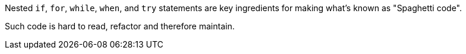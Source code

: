 Nested ``++if++``, ``++for++``, ``++while++``, ``++when++``, and ``++try++`` statements are key ingredients for making what's known as "Spaghetti code".

Such code is hard to read, refactor and therefore maintain.
